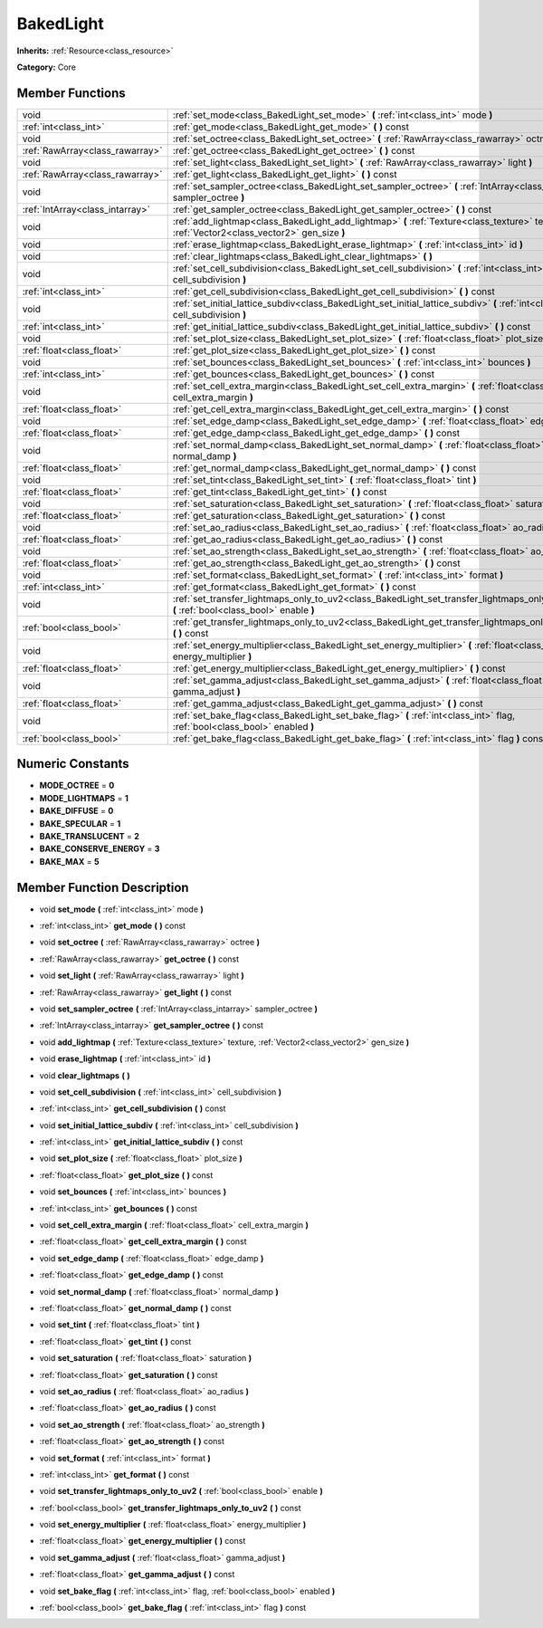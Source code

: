 .. _class_BakedLight:

BakedLight
==========

**Inherits:** :ref:`Resource<class_resource>`

**Category:** Core



Member Functions
----------------

+----------------------------------+------------------------------------------------------------------------------------------------------------------------------------------------+
| void                             | :ref:`set_mode<class_BakedLight_set_mode>`  **(** :ref:`int<class_int>` mode  **)**                                                            |
+----------------------------------+------------------------------------------------------------------------------------------------------------------------------------------------+
| :ref:`int<class_int>`            | :ref:`get_mode<class_BakedLight_get_mode>`  **(** **)** const                                                                                  |
+----------------------------------+------------------------------------------------------------------------------------------------------------------------------------------------+
| void                             | :ref:`set_octree<class_BakedLight_set_octree>`  **(** :ref:`RawArray<class_rawarray>` octree  **)**                                            |
+----------------------------------+------------------------------------------------------------------------------------------------------------------------------------------------+
| :ref:`RawArray<class_rawarray>`  | :ref:`get_octree<class_BakedLight_get_octree>`  **(** **)** const                                                                              |
+----------------------------------+------------------------------------------------------------------------------------------------------------------------------------------------+
| void                             | :ref:`set_light<class_BakedLight_set_light>`  **(** :ref:`RawArray<class_rawarray>` light  **)**                                               |
+----------------------------------+------------------------------------------------------------------------------------------------------------------------------------------------+
| :ref:`RawArray<class_rawarray>`  | :ref:`get_light<class_BakedLight_get_light>`  **(** **)** const                                                                                |
+----------------------------------+------------------------------------------------------------------------------------------------------------------------------------------------+
| void                             | :ref:`set_sampler_octree<class_BakedLight_set_sampler_octree>`  **(** :ref:`IntArray<class_intarray>` sampler_octree  **)**                    |
+----------------------------------+------------------------------------------------------------------------------------------------------------------------------------------------+
| :ref:`IntArray<class_intarray>`  | :ref:`get_sampler_octree<class_BakedLight_get_sampler_octree>`  **(** **)** const                                                              |
+----------------------------------+------------------------------------------------------------------------------------------------------------------------------------------------+
| void                             | :ref:`add_lightmap<class_BakedLight_add_lightmap>`  **(** :ref:`Texture<class_texture>` texture, :ref:`Vector2<class_vector2>` gen_size  **)** |
+----------------------------------+------------------------------------------------------------------------------------------------------------------------------------------------+
| void                             | :ref:`erase_lightmap<class_BakedLight_erase_lightmap>`  **(** :ref:`int<class_int>` id  **)**                                                  |
+----------------------------------+------------------------------------------------------------------------------------------------------------------------------------------------+
| void                             | :ref:`clear_lightmaps<class_BakedLight_clear_lightmaps>`  **(** **)**                                                                          |
+----------------------------------+------------------------------------------------------------------------------------------------------------------------------------------------+
| void                             | :ref:`set_cell_subdivision<class_BakedLight_set_cell_subdivision>`  **(** :ref:`int<class_int>` cell_subdivision  **)**                        |
+----------------------------------+------------------------------------------------------------------------------------------------------------------------------------------------+
| :ref:`int<class_int>`            | :ref:`get_cell_subdivision<class_BakedLight_get_cell_subdivision>`  **(** **)** const                                                          |
+----------------------------------+------------------------------------------------------------------------------------------------------------------------------------------------+
| void                             | :ref:`set_initial_lattice_subdiv<class_BakedLight_set_initial_lattice_subdiv>`  **(** :ref:`int<class_int>` cell_subdivision  **)**            |
+----------------------------------+------------------------------------------------------------------------------------------------------------------------------------------------+
| :ref:`int<class_int>`            | :ref:`get_initial_lattice_subdiv<class_BakedLight_get_initial_lattice_subdiv>`  **(** **)** const                                              |
+----------------------------------+------------------------------------------------------------------------------------------------------------------------------------------------+
| void                             | :ref:`set_plot_size<class_BakedLight_set_plot_size>`  **(** :ref:`float<class_float>` plot_size  **)**                                         |
+----------------------------------+------------------------------------------------------------------------------------------------------------------------------------------------+
| :ref:`float<class_float>`        | :ref:`get_plot_size<class_BakedLight_get_plot_size>`  **(** **)** const                                                                        |
+----------------------------------+------------------------------------------------------------------------------------------------------------------------------------------------+
| void                             | :ref:`set_bounces<class_BakedLight_set_bounces>`  **(** :ref:`int<class_int>` bounces  **)**                                                   |
+----------------------------------+------------------------------------------------------------------------------------------------------------------------------------------------+
| :ref:`int<class_int>`            | :ref:`get_bounces<class_BakedLight_get_bounces>`  **(** **)** const                                                                            |
+----------------------------------+------------------------------------------------------------------------------------------------------------------------------------------------+
| void                             | :ref:`set_cell_extra_margin<class_BakedLight_set_cell_extra_margin>`  **(** :ref:`float<class_float>` cell_extra_margin  **)**                 |
+----------------------------------+------------------------------------------------------------------------------------------------------------------------------------------------+
| :ref:`float<class_float>`        | :ref:`get_cell_extra_margin<class_BakedLight_get_cell_extra_margin>`  **(** **)** const                                                        |
+----------------------------------+------------------------------------------------------------------------------------------------------------------------------------------------+
| void                             | :ref:`set_edge_damp<class_BakedLight_set_edge_damp>`  **(** :ref:`float<class_float>` edge_damp  **)**                                         |
+----------------------------------+------------------------------------------------------------------------------------------------------------------------------------------------+
| :ref:`float<class_float>`        | :ref:`get_edge_damp<class_BakedLight_get_edge_damp>`  **(** **)** const                                                                        |
+----------------------------------+------------------------------------------------------------------------------------------------------------------------------------------------+
| void                             | :ref:`set_normal_damp<class_BakedLight_set_normal_damp>`  **(** :ref:`float<class_float>` normal_damp  **)**                                   |
+----------------------------------+------------------------------------------------------------------------------------------------------------------------------------------------+
| :ref:`float<class_float>`        | :ref:`get_normal_damp<class_BakedLight_get_normal_damp>`  **(** **)** const                                                                    |
+----------------------------------+------------------------------------------------------------------------------------------------------------------------------------------------+
| void                             | :ref:`set_tint<class_BakedLight_set_tint>`  **(** :ref:`float<class_float>` tint  **)**                                                        |
+----------------------------------+------------------------------------------------------------------------------------------------------------------------------------------------+
| :ref:`float<class_float>`        | :ref:`get_tint<class_BakedLight_get_tint>`  **(** **)** const                                                                                  |
+----------------------------------+------------------------------------------------------------------------------------------------------------------------------------------------+
| void                             | :ref:`set_saturation<class_BakedLight_set_saturation>`  **(** :ref:`float<class_float>` saturation  **)**                                      |
+----------------------------------+------------------------------------------------------------------------------------------------------------------------------------------------+
| :ref:`float<class_float>`        | :ref:`get_saturation<class_BakedLight_get_saturation>`  **(** **)** const                                                                      |
+----------------------------------+------------------------------------------------------------------------------------------------------------------------------------------------+
| void                             | :ref:`set_ao_radius<class_BakedLight_set_ao_radius>`  **(** :ref:`float<class_float>` ao_radius  **)**                                         |
+----------------------------------+------------------------------------------------------------------------------------------------------------------------------------------------+
| :ref:`float<class_float>`        | :ref:`get_ao_radius<class_BakedLight_get_ao_radius>`  **(** **)** const                                                                        |
+----------------------------------+------------------------------------------------------------------------------------------------------------------------------------------------+
| void                             | :ref:`set_ao_strength<class_BakedLight_set_ao_strength>`  **(** :ref:`float<class_float>` ao_strength  **)**                                   |
+----------------------------------+------------------------------------------------------------------------------------------------------------------------------------------------+
| :ref:`float<class_float>`        | :ref:`get_ao_strength<class_BakedLight_get_ao_strength>`  **(** **)** const                                                                    |
+----------------------------------+------------------------------------------------------------------------------------------------------------------------------------------------+
| void                             | :ref:`set_format<class_BakedLight_set_format>`  **(** :ref:`int<class_int>` format  **)**                                                      |
+----------------------------------+------------------------------------------------------------------------------------------------------------------------------------------------+
| :ref:`int<class_int>`            | :ref:`get_format<class_BakedLight_get_format>`  **(** **)** const                                                                              |
+----------------------------------+------------------------------------------------------------------------------------------------------------------------------------------------+
| void                             | :ref:`set_transfer_lightmaps_only_to_uv2<class_BakedLight_set_transfer_lightmaps_only_to_uv2>`  **(** :ref:`bool<class_bool>` enable  **)**    |
+----------------------------------+------------------------------------------------------------------------------------------------------------------------------------------------+
| :ref:`bool<class_bool>`          | :ref:`get_transfer_lightmaps_only_to_uv2<class_BakedLight_get_transfer_lightmaps_only_to_uv2>`  **(** **)** const                              |
+----------------------------------+------------------------------------------------------------------------------------------------------------------------------------------------+
| void                             | :ref:`set_energy_multiplier<class_BakedLight_set_energy_multiplier>`  **(** :ref:`float<class_float>` energy_multiplier  **)**                 |
+----------------------------------+------------------------------------------------------------------------------------------------------------------------------------------------+
| :ref:`float<class_float>`        | :ref:`get_energy_multiplier<class_BakedLight_get_energy_multiplier>`  **(** **)** const                                                        |
+----------------------------------+------------------------------------------------------------------------------------------------------------------------------------------------+
| void                             | :ref:`set_gamma_adjust<class_BakedLight_set_gamma_adjust>`  **(** :ref:`float<class_float>` gamma_adjust  **)**                                |
+----------------------------------+------------------------------------------------------------------------------------------------------------------------------------------------+
| :ref:`float<class_float>`        | :ref:`get_gamma_adjust<class_BakedLight_get_gamma_adjust>`  **(** **)** const                                                                  |
+----------------------------------+------------------------------------------------------------------------------------------------------------------------------------------------+
| void                             | :ref:`set_bake_flag<class_BakedLight_set_bake_flag>`  **(** :ref:`int<class_int>` flag, :ref:`bool<class_bool>` enabled  **)**                 |
+----------------------------------+------------------------------------------------------------------------------------------------------------------------------------------------+
| :ref:`bool<class_bool>`          | :ref:`get_bake_flag<class_BakedLight_get_bake_flag>`  **(** :ref:`int<class_int>` flag  **)** const                                            |
+----------------------------------+------------------------------------------------------------------------------------------------------------------------------------------------+

Numeric Constants
-----------------

- **MODE_OCTREE** = **0**
- **MODE_LIGHTMAPS** = **1**
- **BAKE_DIFFUSE** = **0**
- **BAKE_SPECULAR** = **1**
- **BAKE_TRANSLUCENT** = **2**
- **BAKE_CONSERVE_ENERGY** = **3**
- **BAKE_MAX** = **5**

Member Function Description
---------------------------

.. _class_BakedLight_set_mode:

- void  **set_mode**  **(** :ref:`int<class_int>` mode  **)**

.. _class_BakedLight_get_mode:

- :ref:`int<class_int>`  **get_mode**  **(** **)** const

.. _class_BakedLight_set_octree:

- void  **set_octree**  **(** :ref:`RawArray<class_rawarray>` octree  **)**

.. _class_BakedLight_get_octree:

- :ref:`RawArray<class_rawarray>`  **get_octree**  **(** **)** const

.. _class_BakedLight_set_light:

- void  **set_light**  **(** :ref:`RawArray<class_rawarray>` light  **)**

.. _class_BakedLight_get_light:

- :ref:`RawArray<class_rawarray>`  **get_light**  **(** **)** const

.. _class_BakedLight_set_sampler_octree:

- void  **set_sampler_octree**  **(** :ref:`IntArray<class_intarray>` sampler_octree  **)**

.. _class_BakedLight_get_sampler_octree:

- :ref:`IntArray<class_intarray>`  **get_sampler_octree**  **(** **)** const

.. _class_BakedLight_add_lightmap:

- void  **add_lightmap**  **(** :ref:`Texture<class_texture>` texture, :ref:`Vector2<class_vector2>` gen_size  **)**

.. _class_BakedLight_erase_lightmap:

- void  **erase_lightmap**  **(** :ref:`int<class_int>` id  **)**

.. _class_BakedLight_clear_lightmaps:

- void  **clear_lightmaps**  **(** **)**

.. _class_BakedLight_set_cell_subdivision:

- void  **set_cell_subdivision**  **(** :ref:`int<class_int>` cell_subdivision  **)**

.. _class_BakedLight_get_cell_subdivision:

- :ref:`int<class_int>`  **get_cell_subdivision**  **(** **)** const

.. _class_BakedLight_set_initial_lattice_subdiv:

- void  **set_initial_lattice_subdiv**  **(** :ref:`int<class_int>` cell_subdivision  **)**

.. _class_BakedLight_get_initial_lattice_subdiv:

- :ref:`int<class_int>`  **get_initial_lattice_subdiv**  **(** **)** const

.. _class_BakedLight_set_plot_size:

- void  **set_plot_size**  **(** :ref:`float<class_float>` plot_size  **)**

.. _class_BakedLight_get_plot_size:

- :ref:`float<class_float>`  **get_plot_size**  **(** **)** const

.. _class_BakedLight_set_bounces:

- void  **set_bounces**  **(** :ref:`int<class_int>` bounces  **)**

.. _class_BakedLight_get_bounces:

- :ref:`int<class_int>`  **get_bounces**  **(** **)** const

.. _class_BakedLight_set_cell_extra_margin:

- void  **set_cell_extra_margin**  **(** :ref:`float<class_float>` cell_extra_margin  **)**

.. _class_BakedLight_get_cell_extra_margin:

- :ref:`float<class_float>`  **get_cell_extra_margin**  **(** **)** const

.. _class_BakedLight_set_edge_damp:

- void  **set_edge_damp**  **(** :ref:`float<class_float>` edge_damp  **)**

.. _class_BakedLight_get_edge_damp:

- :ref:`float<class_float>`  **get_edge_damp**  **(** **)** const

.. _class_BakedLight_set_normal_damp:

- void  **set_normal_damp**  **(** :ref:`float<class_float>` normal_damp  **)**

.. _class_BakedLight_get_normal_damp:

- :ref:`float<class_float>`  **get_normal_damp**  **(** **)** const

.. _class_BakedLight_set_tint:

- void  **set_tint**  **(** :ref:`float<class_float>` tint  **)**

.. _class_BakedLight_get_tint:

- :ref:`float<class_float>`  **get_tint**  **(** **)** const

.. _class_BakedLight_set_saturation:

- void  **set_saturation**  **(** :ref:`float<class_float>` saturation  **)**

.. _class_BakedLight_get_saturation:

- :ref:`float<class_float>`  **get_saturation**  **(** **)** const

.. _class_BakedLight_set_ao_radius:

- void  **set_ao_radius**  **(** :ref:`float<class_float>` ao_radius  **)**

.. _class_BakedLight_get_ao_radius:

- :ref:`float<class_float>`  **get_ao_radius**  **(** **)** const

.. _class_BakedLight_set_ao_strength:

- void  **set_ao_strength**  **(** :ref:`float<class_float>` ao_strength  **)**

.. _class_BakedLight_get_ao_strength:

- :ref:`float<class_float>`  **get_ao_strength**  **(** **)** const

.. _class_BakedLight_set_format:

- void  **set_format**  **(** :ref:`int<class_int>` format  **)**

.. _class_BakedLight_get_format:

- :ref:`int<class_int>`  **get_format**  **(** **)** const

.. _class_BakedLight_set_transfer_lightmaps_only_to_uv2:

- void  **set_transfer_lightmaps_only_to_uv2**  **(** :ref:`bool<class_bool>` enable  **)**

.. _class_BakedLight_get_transfer_lightmaps_only_to_uv2:

- :ref:`bool<class_bool>`  **get_transfer_lightmaps_only_to_uv2**  **(** **)** const

.. _class_BakedLight_set_energy_multiplier:

- void  **set_energy_multiplier**  **(** :ref:`float<class_float>` energy_multiplier  **)**

.. _class_BakedLight_get_energy_multiplier:

- :ref:`float<class_float>`  **get_energy_multiplier**  **(** **)** const

.. _class_BakedLight_set_gamma_adjust:

- void  **set_gamma_adjust**  **(** :ref:`float<class_float>` gamma_adjust  **)**

.. _class_BakedLight_get_gamma_adjust:

- :ref:`float<class_float>`  **get_gamma_adjust**  **(** **)** const

.. _class_BakedLight_set_bake_flag:

- void  **set_bake_flag**  **(** :ref:`int<class_int>` flag, :ref:`bool<class_bool>` enabled  **)**

.. _class_BakedLight_get_bake_flag:

- :ref:`bool<class_bool>`  **get_bake_flag**  **(** :ref:`int<class_int>` flag  **)** const


